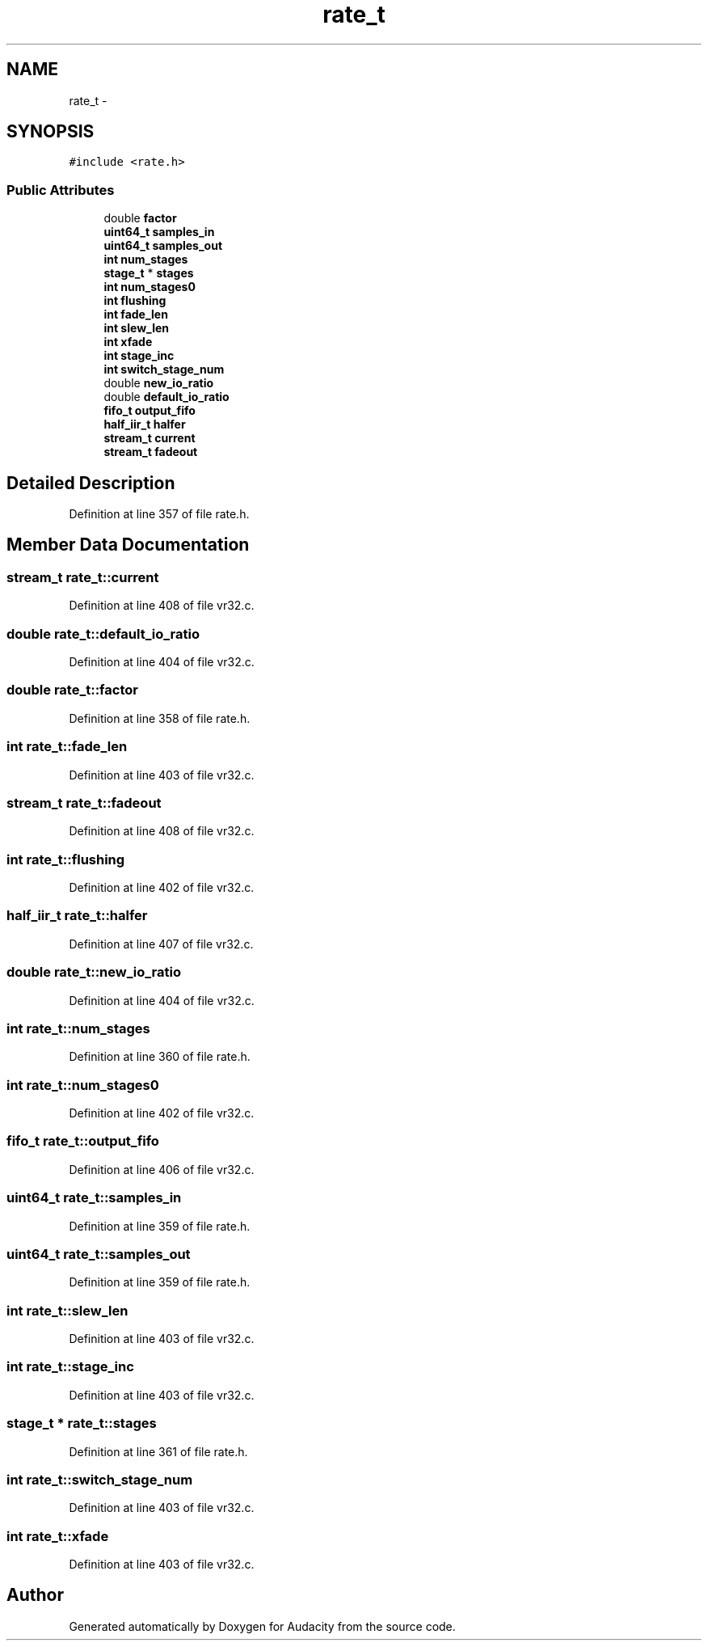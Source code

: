 .TH "rate_t" 3 "Thu Apr 28 2016" "Audacity" \" -*- nroff -*-
.ad l
.nh
.SH NAME
rate_t \- 
.SH SYNOPSIS
.br
.PP
.PP
\fC#include <rate\&.h>\fP
.SS "Public Attributes"

.in +1c
.ti -1c
.RI "double \fBfactor\fP"
.br
.ti -1c
.RI "\fBuint64_t\fP \fBsamples_in\fP"
.br
.ti -1c
.RI "\fBuint64_t\fP \fBsamples_out\fP"
.br
.ti -1c
.RI "\fBint\fP \fBnum_stages\fP"
.br
.ti -1c
.RI "\fBstage_t\fP * \fBstages\fP"
.br
.ti -1c
.RI "\fBint\fP \fBnum_stages0\fP"
.br
.ti -1c
.RI "\fBint\fP \fBflushing\fP"
.br
.ti -1c
.RI "\fBint\fP \fBfade_len\fP"
.br
.ti -1c
.RI "\fBint\fP \fBslew_len\fP"
.br
.ti -1c
.RI "\fBint\fP \fBxfade\fP"
.br
.ti -1c
.RI "\fBint\fP \fBstage_inc\fP"
.br
.ti -1c
.RI "\fBint\fP \fBswitch_stage_num\fP"
.br
.ti -1c
.RI "double \fBnew_io_ratio\fP"
.br
.ti -1c
.RI "double \fBdefault_io_ratio\fP"
.br
.ti -1c
.RI "\fBfifo_t\fP \fBoutput_fifo\fP"
.br
.ti -1c
.RI "\fBhalf_iir_t\fP \fBhalfer\fP"
.br
.ti -1c
.RI "\fBstream_t\fP \fBcurrent\fP"
.br
.ti -1c
.RI "\fBstream_t\fP \fBfadeout\fP"
.br
.in -1c
.SH "Detailed Description"
.PP 
Definition at line 357 of file rate\&.h\&.
.SH "Member Data Documentation"
.PP 
.SS "\fBstream_t\fP rate_t::current"

.PP
Definition at line 408 of file vr32\&.c\&.
.SS "double rate_t::default_io_ratio"

.PP
Definition at line 404 of file vr32\&.c\&.
.SS "double rate_t::factor"

.PP
Definition at line 358 of file rate\&.h\&.
.SS "\fBint\fP rate_t::fade_len"

.PP
Definition at line 403 of file vr32\&.c\&.
.SS "\fBstream_t\fP rate_t::fadeout"

.PP
Definition at line 408 of file vr32\&.c\&.
.SS "\fBint\fP rate_t::flushing"

.PP
Definition at line 402 of file vr32\&.c\&.
.SS "\fBhalf_iir_t\fP rate_t::halfer"

.PP
Definition at line 407 of file vr32\&.c\&.
.SS "double rate_t::new_io_ratio"

.PP
Definition at line 404 of file vr32\&.c\&.
.SS "\fBint\fP rate_t::num_stages"

.PP
Definition at line 360 of file rate\&.h\&.
.SS "\fBint\fP rate_t::num_stages0"

.PP
Definition at line 402 of file vr32\&.c\&.
.SS "\fBfifo_t\fP rate_t::output_fifo"

.PP
Definition at line 406 of file vr32\&.c\&.
.SS "\fBuint64_t\fP rate_t::samples_in"

.PP
Definition at line 359 of file rate\&.h\&.
.SS "\fBuint64_t\fP rate_t::samples_out"

.PP
Definition at line 359 of file rate\&.h\&.
.SS "\fBint\fP rate_t::slew_len"

.PP
Definition at line 403 of file vr32\&.c\&.
.SS "\fBint\fP rate_t::stage_inc"

.PP
Definition at line 403 of file vr32\&.c\&.
.SS "\fBstage_t\fP * rate_t::stages"

.PP
Definition at line 361 of file rate\&.h\&.
.SS "\fBint\fP rate_t::switch_stage_num"

.PP
Definition at line 403 of file vr32\&.c\&.
.SS "\fBint\fP rate_t::xfade"

.PP
Definition at line 403 of file vr32\&.c\&.

.SH "Author"
.PP 
Generated automatically by Doxygen for Audacity from the source code\&.
